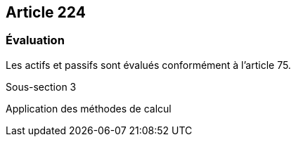 == Article 224

=== Évaluation

Les actifs et passifs sont évalués conformément à l'article 75.

Sous-section 3

Application des méthodes de calcul